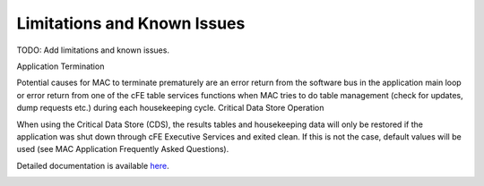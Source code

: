 Limitations and Known Issues
============================


TODO: Add limitations and known issues.

Application Termination

Potential causes for MAC to terminate prematurely are an error return from the software bus in the application main loop or error return from one of the cFE table services functions when MAC tries to do table management (check for updates, dump requests etc.) during each housekeeping cycle.
Critical Data Store Operation

When using the Critical Data Store (CDS), the results tables and housekeeping data will only be restored if the application was shut down through cFE Executive Services and exited clean. If this is not the case, default values will be used (see MAC Application Frequently Asked Questions).

Detailed documentation is available `here <../../doxy/apps/mac/cfsmaccons.html>`_.

.. image:: /docs/_static/doxygen.png
   :target: ../../doxy/apps/mac/index.html